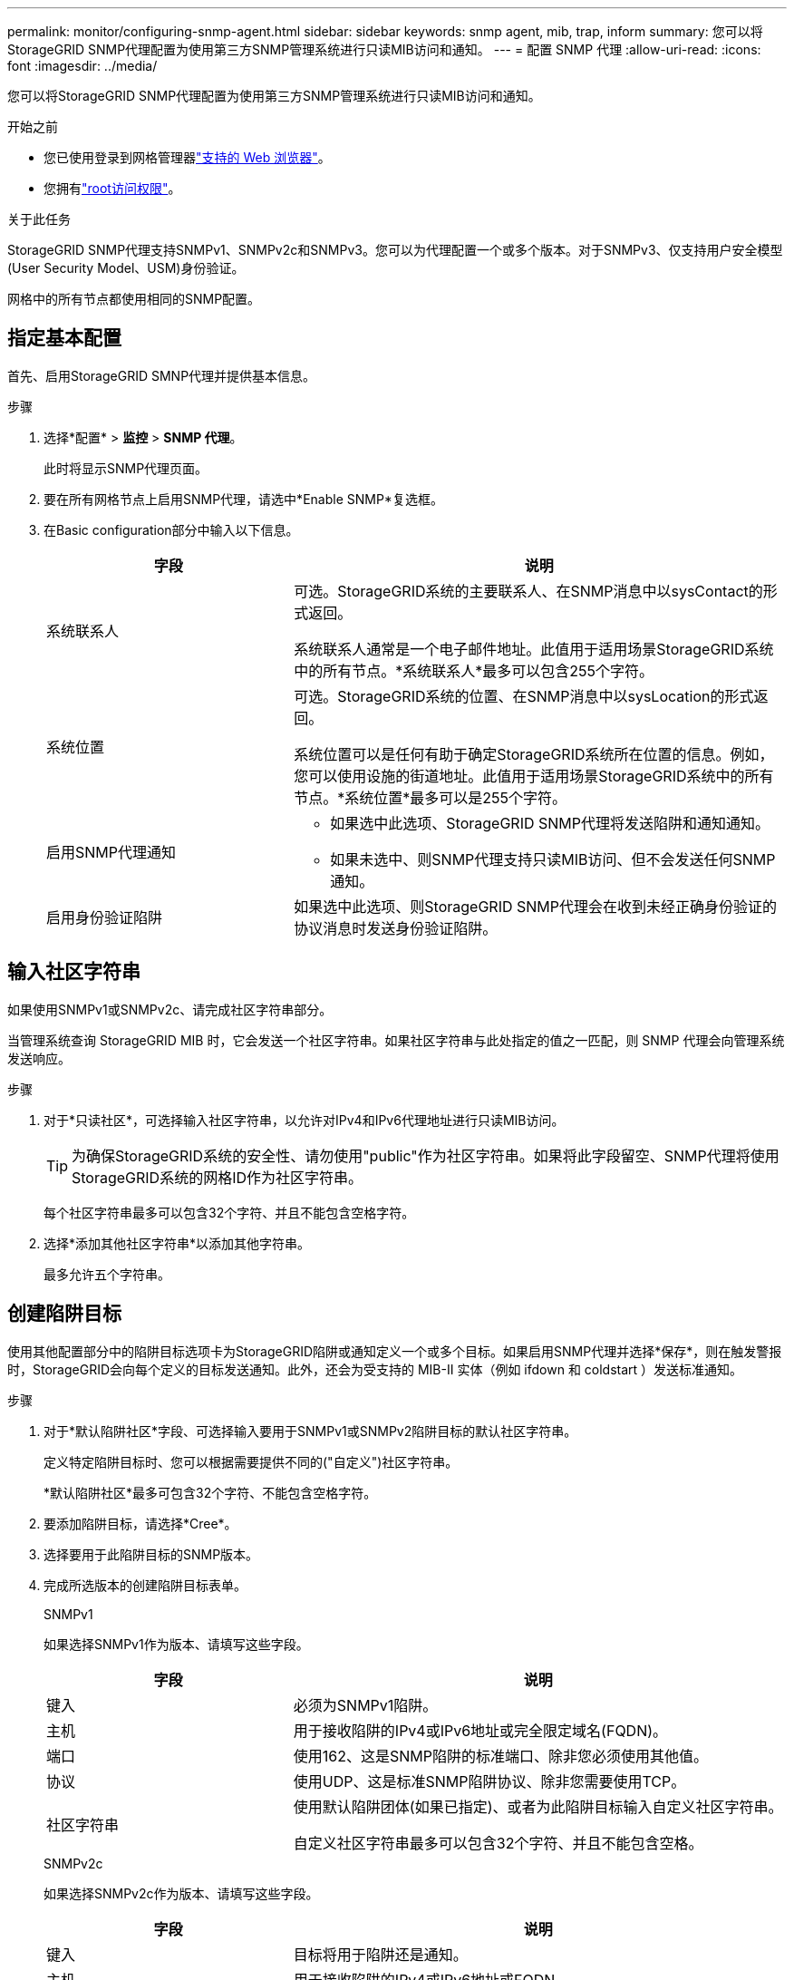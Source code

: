 ---
permalink: monitor/configuring-snmp-agent.html 
sidebar: sidebar 
keywords: snmp agent, mib, trap, inform 
summary: 您可以将StorageGRID SNMP代理配置为使用第三方SNMP管理系统进行只读MIB访问和通知。 
---
= 配置 SNMP 代理
:allow-uri-read: 
:icons: font
:imagesdir: ../media/


[role="lead"]
您可以将StorageGRID SNMP代理配置为使用第三方SNMP管理系统进行只读MIB访问和通知。

.开始之前
* 您已使用登录到网格管理器link:../admin/web-browser-requirements.html["支持的 Web 浏览器"]。
* 您拥有link:../admin/admin-group-permissions.html["root访问权限"]。


.关于此任务
StorageGRID SNMP代理支持SNMPv1、SNMPv2c和SNMPv3。您可以为代理配置一个或多个版本。对于SNMPv3、仅支持用户安全模型(User Security Model、USM)身份验证。

网格中的所有节点都使用相同的SNMP配置。



== 指定基本配置

首先、启用StorageGRID SMNP代理并提供基本信息。

.步骤
. 选择*配置* > *监控* > *SNMP 代理*。
+
此时将显示SNMP代理页面。

. 要在所有网格节点上启用SNMP代理，请选中*Enable SNMP*复选框。
. 在Basic configuration部分中输入以下信息。
+
[cols="1a,2a"]
|===
| 字段 | 说明 


 a| 
系统联系人
 a| 
可选。StorageGRID系统的主要联系人、在SNMP消息中以sysContact的形式返回。

系统联系人通常是一个电子邮件地址。此值用于适用场景StorageGRID系统中的所有节点。*系统联系人*最多可以包含255个字符。



 a| 
系统位置
 a| 
可选。StorageGRID系统的位置、在SNMP消息中以sysLocation的形式返回。

系统位置可以是任何有助于确定StorageGRID系统所在位置的信息。例如，您可以使用设施的街道地址。此值用于适用场景StorageGRID系统中的所有节点。*系统位置*最多可以是255个字符。



 a| 
启用SNMP代理通知
 a| 
** 如果选中此选项、StorageGRID SNMP代理将发送陷阱和通知通知。
** 如果未选中、则SNMP代理支持只读MIB访问、但不会发送任何SNMP通知。




 a| 
启用身份验证陷阱
 a| 
如果选中此选项、则StorageGRID SNMP代理会在收到未经正确身份验证的协议消息时发送身份验证陷阱。

|===




== 输入社区字符串

如果使用SNMPv1或SNMPv2c、请完成社区字符串部分。

当管理系统查询 StorageGRID MIB 时，它会发送一个社区字符串。如果社区字符串与此处指定的值之一匹配，则 SNMP 代理会向管理系统发送响应。

.步骤
. 对于*只读社区*，可选择输入社区字符串，以允许对IPv4和IPv6代理地址进行只读MIB访问。
+

TIP: 为确保StorageGRID系统的安全性、请勿使用"public"作为社区字符串。如果将此字段留空、SNMP代理将使用StorageGRID系统的网格ID作为社区字符串。

+
每个社区字符串最多可以包含32个字符、并且不能包含空格字符。

. 选择*添加其他社区字符串*以添加其他字符串。
+
最多允许五个字符串。





== [[SELECT陷阱目标]]创建陷阱目标

使用其他配置部分中的陷阱目标选项卡为StorageGRID陷阱或通知定义一个或多个目标。如果启用SNMP代理并选择*保存*，则在触发警报时，StorageGRID会向每个定义的目标发送通知。此外，还会为受支持的 MIB-II 实体（例如 ifdown 和 coldstart ）发送标准通知。

.步骤
. 对于*默认陷阱社区*字段、可选择输入要用于SNMPv1或SNMPv2陷阱目标的默认社区字符串。
+
定义特定陷阱目标时、您可以根据需要提供不同的("自定义")社区字符串。

+
*默认陷阱社区*最多可包含32个字符、不能包含空格字符。

. 要添加陷阱目标，请选择*Cree*。
. 选择要用于此陷阱目标的SNMP版本。
. 完成所选版本的创建陷阱目标表单。
+
[role="tabbed-block"]
====
.SNMPv1
--
如果选择SNMPv1作为版本、请填写这些字段。

[cols="1a,2a"]
|===
| 字段 | 说明 


 a| 
键入
 a| 
必须为SNMPv1陷阱。



 a| 
主机
 a| 
用于接收陷阱的IPv4或IPv6地址或完全限定域名(FQDN)。



 a| 
端口
 a| 
使用162、这是SNMP陷阱的标准端口、除非您必须使用其他值。



 a| 
协议
 a| 
使用UDP、这是标准SNMP陷阱协议、除非您需要使用TCP。



 a| 
社区字符串
 a| 
使用默认陷阱团体(如果已指定)、或者为此陷阱目标输入自定义社区字符串。

自定义社区字符串最多可以包含32个字符、并且不能包含空格。

|===
--
.SNMPv2c
--
如果选择SNMPv2c作为版本、请填写这些字段。

[cols="1a,2a"]
|===
| 字段 | 说明 


 a| 
键入
 a| 
目标将用于陷阱还是通知。



 a| 
主机
 a| 
用于接收陷阱的IPv4或IPv6地址或FQDN。



 a| 
端口
 a| 
请使用162、这是SNMP陷阱的标准端口、除非您必须使用其他值。



 a| 
协议
 a| 
使用UDP、这是标准SNMP陷阱协议、除非您需要使用TCP。



 a| 
社区字符串
 a| 
使用默认陷阱团体(如果已指定)、或者为此陷阱目标输入自定义社区字符串。

自定义社区字符串最多可以包含32个字符、并且不能包含空格。

|===
--
.SNMPv3
--
如果选择SNMPv3作为版本、请填写这些字段。

[cols="1a,2a"]
|===
| 字段 | 说明 


 a| 
键入
 a| 
目标将用于陷阱还是通知。



 a| 
主机
 a| 
用于接收陷阱的IPv4或IPv6地址或FQDN。



 a| 
端口
 a| 
请使用162、这是SNMP陷阱的标准端口、除非您必须使用其他值。



 a| 
协议
 a| 
使用UDP、这是标准SNMP陷阱协议、除非您需要使用TCP。



 a| 
USM用户
 a| 
要用于身份验证的USM用户。

** 如果选择了 * 陷阱 * ，则仅显示不具有权威引擎 ID 的 USM 用户。
** 如果选择 * 通知 * ，则仅显示具有权威引擎 ID 的 USM 用户。
** 如果未显示任何用户：
+
... 创建并保存陷阱目标。
... 转到<<create-usm-users,创建USM用户>>并创建用户。
... 返回到陷阱目标选项卡，从表中选择保存的目标，然后选择*Edit*。
... 选择用户。




|===
--
====
. 选择 * 创建 * 。
+
此时将创建陷阱目标并将其添加到表中。





== 创建代理地址

(可选)使用“其他配置”部分中的“业务代表地址”选项卡指定一个或多个“侦听地址”。这些地址是SNMP代理可以接收查询的StorageGRID地址。

如果不配置代理地址、则所有StorageGRID 网络上的默认侦听地址均为UDP端口161。

.步骤
. 选择 * 创建 * 。
. 输入以下信息。
+
[cols="1a,2a"]
|===
| 字段 | 说明 


 a| 
互联网协议
 a| 
此地址将使用IPv4还是IPv6。

默认情况下， SNMP 使用 IPv4 。



 a| 
传输协议
 a| 
此地址将使用UDP还是TCP。

默认情况下， SNMP 使用 UDP 。



 a| 
StorageGRID网络
 a| 
代理将侦听哪个StorageGRID网络。

** 网格、管理和客户端网络：SNMP代理将侦听所有三个网络上的查询。
** 网格网络
** 管理网络
** 客户端网络
+
*注意*：如果使用客户端网络处理不安全的数据，并为客户端网络创建代理地址，请注意SNMP流量也不安全。





 a| 
端口
 a| 
(可选) SNMP代理应侦听的端口号。

SNMP 代理的默认 UDP 端口为 161 ，但您可以输入任何未使用的端口号。

*注意*：保存SNMP代理时，StorageGRID会自动打开内部防火墙上的代理地址端口。您必须确保任何外部防火墙允许访问这些端口。

|===
. 选择 * 创建 * 。
+
此时将创建代理地址并将其添加到表中。





== [[crea-usM-user]]创建USM用户

如果使用SNMPv3、请使用其他配置部分中的USM用户选项卡定义有权查询MIB或接收陷阱和通知的USM用户。


NOTE: 对于 SNMPv3 _trap_ 目的地，建议为每个管理节点创建一个 USM 用户。如果每个管理节点都没有 USM 用户，则当主管理节点发生故障时，您的管理系统可能会停止接收通知。


NOTE: SNMPv3 _INFORM _目标必须具有具有引擎ID的用户。SNMPv3 _陷阱_目标不能包含具有引擎ID的用户。

如果您仅使用SNMPv1或SNMPv2c、则这些步骤不适用。

.步骤
. 选择 * 创建 * 。
. 输入以下信息。
+
[cols="1a,2a"]
|===
| 字段 | 说明 


 a| 
用户名
 a| 
此USM用户的唯一名称。

用户名最多可以包含32个字符、且不能包含空格字符。创建用户后、无法更改此用户名。



 a| 
只读MIB访问
 a| 
如果选中、则此用户应对MIB具有只读访问权限。



 a| 
权威引擎ID
 a| 
如果要在通知目标中使用此用户、则为该用户的权威引擎ID。

输入10到64个十六进制字符(5到32字节)、不含空格。要在陷阱目标中选择用于通知的USM用户需要此值。要在陷阱目标中为陷阱选择的USM用户不允许使用此值。

*注意*：如果您选择了*只读MIB访问*，则不会显示此字段，因为具有只读MIB访问权限的USM用户不能具有引擎ID。



 a| 
安全级别
 a| 
USM用户的安全级别：

** * authPriv* ：此用户与身份验证和隐私（加密）通信。您必须指定身份验证协议和密码以及隐私协议和密码。
** * authNoPriv* ：此用户使用身份验证进行通信，并且没有隐私（无加密）。您必须指定身份验证协议和密码。




 a| 
身份验证协议
 a| 
始终设置为SHA、这是唯一支持的协议(HMAC-SHA-96)。



 a| 
密码
 a| 
此用户将用于身份验证的密码。



 a| 
隐私协议
 a| 
仅当您选择了*authPriv*并始终设置为AES时显示，AES是唯一支持的隐私协议。



 a| 
密码
 a| 
仅在选择了*authSv*时显示。此用户用于保护隐私的密码。

|===
. 选择 * 创建 * 。
+
此时将创建 USM 用户并将其添加到表中。

. 完成SNMP代理配置后，选择*Save*。
+
新的 SNMP 代理配置将变为活动状态。



